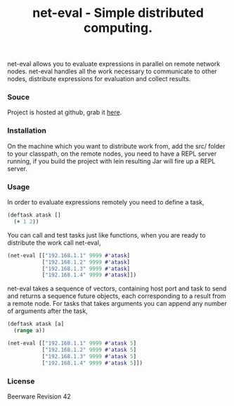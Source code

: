 #+title: net-eval - Simple distributed computing.
#+tags: clojure net-eval distributed-computing
#+description: Simple and powerful distributed computing.
#+flatter: yes

net-eval allows you to evaluate expressions in parallel on remote
network nodes. net-eval handles all the work necessary to communicate to
other nodes, distribute expressions for evaluation and collect results.

*** Souce

Project is hosted at github, grab it [[http://github.com/nakkaya/net-eval][here]].

*** Installation

On the machine which you want to distribute work from, add the src/ folder to
your classpath, on the remote nodes, you need to have a REPL server
running, if you build the project with lein resulting Jar will fire up a
REPL server.

*** Usage

In order to evaluate expressions remotely you need to define a
task,

#+begin_src clojure
  (deftask atask []
    (+ 1 2))
#+end_src

You can call and test tasks just like functions, when you are ready to
distribute the work call net-eval,

#+begin_src clojure
  (net-eval [["192.168.1.1" 9999 #'atask]
             ["192.168.1.2" 9999 #'atask]
             ["192.168.1.3" 9999 #'atask]
             ["192.168.1.4" 9999 #'atask]])
#+end_src

net-eval takes a sequence of vectors, containing host port and task to
send and returns a sequence future objects, each corresponding to a
result from a remote node. For tasks that takes arguments you can append
any number of arguments after the task,

#+begin_src clojure
  (deftask atask [a]
    (range a))
  
  (net-eval [["192.168.1.1" 9999 #'atask 5]
             ["192.168.1.2" 9999 #'atask 5]
             ["192.168.1.3" 9999 #'atask 5]
             ["192.168.1.4" 9999 #'atask 5]])
#+end_src

*** License

Beerware Revision 42
